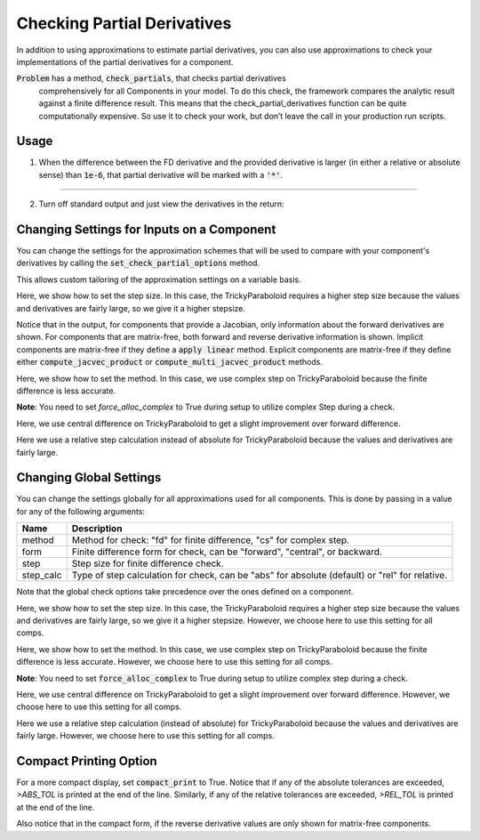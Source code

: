 .. _feature_check_partials:

****************************
Checking Partial Derivatives
****************************

In addition to using approximations to estimate partial derivatives, you can also use
approximations to check your implementations of the partial derivatives for a component.

:code:`Problem` has a method, :code:`check_partials`, that checks partial derivatives
 comprehensively for all Components in your model. To do this check, the framework compares the
 analytic result against a finite difference result. This means that the check_partial_derivatives
 function can be quite computationally expensive. So use it to check your work, but don’t leave
 the call in your production run scripts.

.. automethod:: openmdao.core.problem.Problem.check_partials
    :noindex:

Usage
-----

1. When the difference between the FD derivative and the provided derivative is larger (in either a relative or absolute sense) than :code:`1e-6`, that partial derivative will be marked with a :code:`'*'`.

.. embed-code::
    openmdao.core.tests.test_check_derivs.TestCheckPartialsFeature.test_feature_incorrect_jacobian
    :layout: interleave

----

2. Turn off standard output and just view the derivatives in the return:

.. embed-code::
    openmdao.core.tests.test_check_derivs.TestCheckPartialsFeature.test_feature_check_partials_suppress
    :layout: interleave


Changing Settings for Inputs on a Component
-------------------------------------------

You can change the settings for the approximation schemes that will be used to compare with your component's derivatives by
calling the :code:`set_check_partial_options` method.

.. automethod:: openmdao.core.component.Component.set_check_partial_options
    :noindex:

This allows custom tailoring of the approximation settings on a variable basis.

Here, we show how to set the step size. In this case, the TrickyParaboloid requires a higher step size because the values and derivatives
are fairly large, so we give it a higher stepsize.

Notice that in the output, for components that provide a Jacobian, only information about the forward derivatives are
shown. For components that are matrix-free, both forward and reverse derivative information is shown. Implicit
components are matrix-free if they define a :code:`apply linear` method. Explicit components are matrix-free if they
define either :code:`compute_jacvec_product` or :code:`compute_multi_jacvec_product` methods.

.. embed-code::
    openmdao.core.tests.test_check_derivs.TestCheckPartialsFeature.test_set_step_on_comp
    :layout: interleave

Here, we show how to set the method. In this case, we use complex step on TrickyParaboloid because the finite difference is
less accurate.

**Note**: You need to set `force_alloc_complex` to True during setup to utilize complex Step during a check.

.. embed-code::
    openmdao.core.tests.test_check_derivs.TestCheckPartialsFeature.test_set_method_on_comp
    :layout: interleave

Here, we use central difference on TrickyParaboloid to get a slight improvement over forward difference.

.. embed-code::
    openmdao.core.tests.test_check_derivs.TestCheckPartialsFeature.test_set_form_on_comp
    :layout: interleave

Here we use a relative step calculation instead of absolute for TrickyParaboloid because the values and derivatives are fairly large.

.. embed-code::
    openmdao.core.tests.test_check_derivs.TestCheckPartialsFeature.test_set_step_calc_on_comp
    :layout: interleave


Changing Global Settings
------------------------

You can change the settings globally for all approximations used for all components. This is done by passing in a value
for any of the following arguments:

=========  ====================================================================================================
 Name      Description
=========  ====================================================================================================
method     Method for check: "fd" for finite difference, "cs" for complex step.
form       Finite difference form for check, can be "forward", "central", or backward.
step       Step size for finite difference check.
step_calc  Type of step calculation for check, can be "abs" for absolute (default) or "rel" for relative.
=========  ====================================================================================================

Note that the global check options take precedence over the ones defined on a component.

Here, we show how to set the step size. In this case, the TrickyParaboloid requires a higher step size because the values and derivatives
are fairly large, so we give it a higher stepsize. However, we choose here to use this setting for all comps.

.. embed-code::
    openmdao.core.tests.test_check_derivs.TestCheckPartialsFeature.test_set_step_global
    :layout: interleave

Here, we show how to set the method. In this case, we use complex step on TrickyParaboloid because the finite difference is
less accurate. However, we choose here to use this setting for all comps.

**Note**: You need to set :code:`force_alloc_complex` to True during setup to utilize complex step during a check.

.. embed-code::
    openmdao.core.tests.test_check_derivs.TestCheckPartialsFeature.test_set_method_global
    :layout: interleave

Here, we use central difference on TrickyParaboloid to get a slight improvement over forward difference. However, we choose
here to use this setting for all comps.

.. embed-code::
    openmdao.core.tests.test_check_derivs.TestCheckPartialsFeature.test_set_form_global
    :layout: interleave

Here we use a relative step calculation (instead of absolute) for TrickyParaboloid because the values and derivatives are fairly large.
However, we choose here to use this setting for all comps.

.. embed-code::
    openmdao.core.tests.test_check_derivs.TestCheckPartialsFeature.test_set_step_calc_global
    :layout: interleave

Compact Printing Option
-----------------------

For a more compact display, set :code:`compact_print` to True. Notice that if any of the absolute tolerances are
exceeded, `>ABS_TOL` is printed at the end of the line. Similarly, if any of the relative tolerances are
exceeded, `>REL_TOL` is printed at the end of the line.

Also notice that in the compact form, if the reverse derivative values are only shown for matrix-free components.

.. embed-code::
    openmdao.core.tests.test_check_derivs.TestCheckPartialsFeature.test_feature_compact_print_formatting
    :layout: interleave

.. tags:: Derivatives
